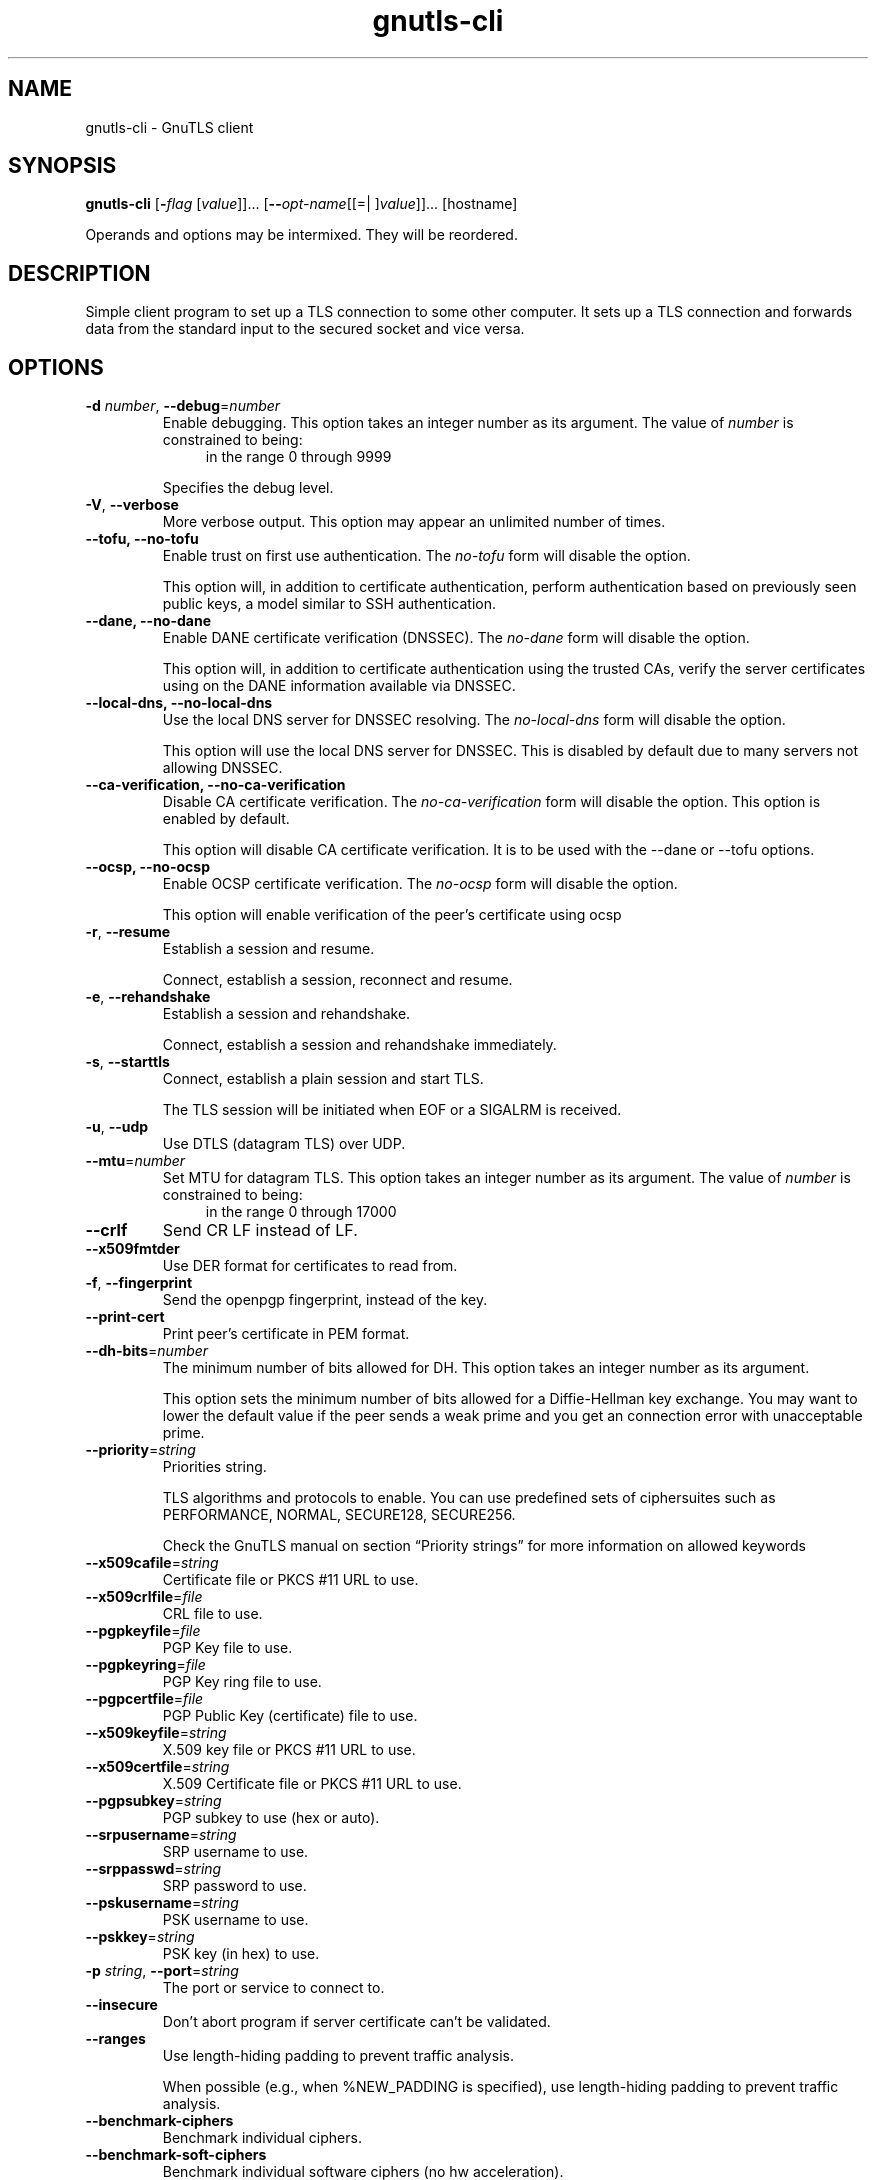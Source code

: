 .TH gnutls-cli 1 "12 Jan 2014" "@VERSION@" "User Commands"
.\"
.\"  DO NOT EDIT THIS FILE   (cli-args.man)
.\"
.\"  It has been AutoGen-ed  January 12, 2014 at 02:08:01 PM by AutoGen 5.18.1
.\"  From the definitions    ../../src/cli-args.def.tmp
.\"  and the template file   agman-cmd.tpl
.\"
.SH NAME
gnutls-cli \- GnuTLS client
.SH SYNOPSIS
.B gnutls-cli
.\" Mixture of short (flag) options and long options
.RB [ \-\fIflag\fP " [\fIvalue\fP]]... [" \-\-\fIopt\-name\fP "[[=| ]\fIvalue\fP]]..." " " "[hostname]"
.PP
Operands and options may be intermixed.  They will be reordered.
.PP
.SH "DESCRIPTION"
Simple client program to set up a TLS connection to some other computer. 
It sets up a TLS connection and forwards data from the standard input to the secured socket and vice versa.
.SH "OPTIONS"
.TP
.BR  \-d " \fInumber\fP, " \-\-debug "=" \fInumber\fP
Enable debugging.
This option takes an integer number as its argument.
The value of \fInumber\fP is constrained to being:
.in +4
.nf
.na
in the range  0 through 9999
.fi
.in -4
.sp
Specifies the debug level.
.TP
.BR  \-V ", " \-\-verbose
More verbose output.
This option may appear an unlimited number of times.
.sp
.TP
.BR  \-\-tofu, " \fB\-\-no\-tofu\fP"
Enable trust on first use authentication.
The \fIno\-tofu\fP form will disable the option.
.sp
This option will, in addition to certificate authentication, perform authentication based on previously seen public keys, a model similar to SSH authentication.
.TP
.BR  \-\-dane, " \fB\-\-no\-dane\fP"
Enable DANE certificate verification (DNSSEC).
The \fIno\-dane\fP form will disable the option.
.sp
This option will, in addition to certificate authentication using 
the trusted CAs, verify the server certificates using on the DANE information
available via DNSSEC.
.TP
.BR  \-\-local\-dns, " \fB\-\-no\-local\-dns\fP"
Use the local DNS server for DNSSEC resolving.
The \fIno\-local\-dns\fP form will disable the option.
.sp
This option will use the local DNS server for DNSSEC.
This is disabled by default due to many servers not allowing DNSSEC.
.TP
.BR  \-\-ca\-verification, " \fB\-\-no\-ca\-verification\fP"
Disable CA certificate verification.
The \fIno\-ca\-verification\fP form will disable the option.
This option is enabled by default.
.sp
This option will disable CA certificate verification. It is to be used with the \--dane or \--tofu options.
.TP
.BR  \-\-ocsp, " \fB\-\-no\-ocsp\fP"
Enable OCSP certificate verification.
The \fIno\-ocsp\fP form will disable the option.
.sp
This option will enable verification of the peer's certificate using ocsp
.TP
.BR  \-r ", " \-\-resume
Establish a session and resume.
.sp
Connect, establish a session, reconnect and resume.
.TP
.BR  \-e ", " \-\-rehandshake
Establish a session and rehandshake.
.sp
Connect, establish a session and rehandshake immediately.
.TP
.BR  \-s ", " \-\-starttls
Connect, establish a plain session and start TLS.
.sp
The TLS session will be initiated when EOF or a SIGALRM is received.
.TP
.BR  \-u ", " \-\-udp
Use DTLS (datagram TLS) over UDP.
.sp
.TP
.BR  \-\-mtu "=\fInumber\fP"
Set MTU for datagram TLS.
This option takes an integer number as its argument.
The value of \fInumber\fP is constrained to being:
.in +4
.nf
.na
in the range  0 through 17000
.fi
.in -4
.sp
.TP
.BR  \-\-crlf
Send CR LF instead of LF.
.sp
.TP
.BR  \-\-x509fmtder
Use DER format for certificates to read from.
.sp
.TP
.BR  \-f ", " \-\-fingerprint
Send the openpgp fingerprint, instead of the key.
.sp
.TP
.BR  \-\-print\-cert
Print peer's certificate in PEM format.
.sp
.TP
.BR  \-\-dh\-bits "=\fInumber\fP"
The minimum number of bits allowed for DH.
This option takes an integer number as its argument.
.sp
This option sets the minimum number of bits allowed for a Diffie-Hellman key exchange. You may want to lower the default value if the peer sends a weak prime and you get an connection error with unacceptable prime.
.TP
.BR  \-\-priority "=\fIstring\fP"
Priorities string.
.sp
TLS algorithms and protocols to enable. You can
use predefined sets of ciphersuites such as PERFORMANCE,
NORMAL, SECURE128, SECURE256.
.sp
Check  the  GnuTLS  manual  on  section  \(lqPriority strings\(rq for more
information on allowed keywords
.TP
.BR  \-\-x509cafile "=\fIstring\fP"
Certificate file or PKCS #11 URL to use.
.sp
.TP
.BR  \-\-x509crlfile "=\fIfile\fP"
CRL file to use.
.sp
.TP
.BR  \-\-pgpkeyfile "=\fIfile\fP"
PGP Key file to use.
.sp
.TP
.BR  \-\-pgpkeyring "=\fIfile\fP"
PGP Key ring file to use.
.sp
.TP
.BR  \-\-pgpcertfile "=\fIfile\fP"
PGP Public Key (certificate) file to use.
.sp
.TP
.BR  \-\-x509keyfile "=\fIstring\fP"
X.509 key file or PKCS #11 URL to use.
.sp
.TP
.BR  \-\-x509certfile "=\fIstring\fP"
X.509 Certificate file or PKCS #11 URL to use.
.sp
.TP
.BR  \-\-pgpsubkey "=\fIstring\fP"
PGP subkey to use (hex or auto).
.sp
.TP
.BR  \-\-srpusername "=\fIstring\fP"
SRP username to use.
.sp
.TP
.BR  \-\-srppasswd "=\fIstring\fP"
SRP password to use.
.sp
.TP
.BR  \-\-pskusername "=\fIstring\fP"
PSK username to use.
.sp
.TP
.BR  \-\-pskkey "=\fIstring\fP"
PSK key (in hex) to use.
.sp
.TP
.BR  \-p " \fIstring\fP, " \-\-port "=" \fIstring\fP
The port or service to connect to.
.sp
.TP
.BR  \-\-insecure
Don't abort program if server certificate can't be validated.
.sp
.TP
.BR  \-\-ranges
Use length-hiding padding to prevent traffic analysis.
.sp
When possible (e.g., when %NEW_PADDING is specified), use length-hiding padding to prevent traffic analysis.
.TP
.BR  \-\-benchmark\-ciphers
Benchmark individual ciphers.
.sp
.TP
.BR  \-\-benchmark\-soft\-ciphers
Benchmark individual software ciphers (no hw acceleration).
.sp
.TP
.BR  \-\-benchmark\-tls\-kx
Benchmark TLS key exchange methods.
.sp
.TP
.BR  \-\-benchmark\-tls\-ciphers
Benchmark TLS ciphers.
.sp
.TP
.BR  \-l ", " \-\-list
Print a list of the supported algorithms and modes.
.sp
Print a list of the supported algorithms and modes. If a priority string is given then only the enabled ciphersuites are shown.
.TP
.BR  \-\-noticket
Don't allow session tickets.
.sp
.TP
.BR  \-\-srtp\-profiles "=\fIstring\fP"
Offer SRTP profiles.
.sp
.TP
.BR  \-\-alpn "=\fIstring\fP"
Application layer protocol.
This option may appear an unlimited number of times.
.sp
This option will set and enable the Application Layer Protocol Negotiation  (ALPN) in the TLS protocol.
.TP
.BR  \-b ", " \-\-heartbeat
Activate heartbeat support.
.sp
.TP
.BR  \-\-recordsize "=\fInumber\fP"
The maximum record size to advertize.
This option takes an integer number as its argument.
The value of \fInumber\fP is constrained to being:
.in +4
.nf
.na
in the range  0 through 4096
.fi
.in -4
.sp
.TP
.BR  \-\-disable\-sni
Do not send a Server Name Indication (SNI).
.sp
.TP
.BR  \-\-disable\-extensions
Disable all the TLS extensions.
.sp
This option disables all TLS extensions. Deprecated option. Use the priority string.
.TP
.BR  \-\-inline\-commands
Inline commands of the form ^<cmd>^.
.sp
Enable inline commands of the form ^<cmd>^. The inline commands are expected to be in a line by themselves. The available commands are: resume and renegotiate.
.TP
.BR  \-\-inline\-commands\-prefix "=\fIstring\fP"
Change the default (^) used as a delimiter for inline commands.
				The value is a single US-ASCII character (octets 0 \- 127)..
.sp
Change the default (^) delimiter used for inline commands. The delimiter is expected to be a single US-ASCII character (octets 0 \- 127). This option is only relevant if inline commands are enabled via the inline-commands option
.TP
.BR \-h , " \-\-help"
Display usage information and exit.
.TP
.BR \-! , " \-\-more-help"
Pass the extended usage information through a pager.
.TP
.BR \-v " [{\fIv|c|n\fP}]," " \-\-version" "[={\fIv|c|n\fP}]"
Output version of program and exit.  The default mode is `v', a simple
version.  The `c' mode will print copyright information and `n' will
print the full copyright notice.
.SH EXAMPLES
.br
\fBConnecting using PSK authentication\fP
.br
To connect to a server using PSK authentication, you need to enable the choice of PSK by using a cipher priority parameter such as in the example below. 
.br
.in +4
.nf
$ ./gnutls\-cli \-p 5556 localhost \-\-pskusername psk_identity \
    \-\-pskkey 88f3824b3e5659f52d00e959bacab954b6540344 \
    \-\-priority NORMAL:\-KX\-ALL:+ECDHE\-PSK:+DHE\-PSK:+PSK
Resolving 'localhost'...
Connecting to '127.0.0.1:5556'...
- PSK authentication.
- Version: TLS1.1
- Key Exchange: PSK
- Cipher: AES\-128\-CBC
- MAC: SHA1
- Compression: NULL
- Handshake was completed
- Simple Client Mode:
.in -4
.fi
By keeping the \-\-pskusername parameter and removing the \-\-pskkey parameter, it will query only for the password during the handshake. 
.sp
.br
\fBListing ciphersuites in a priority string\fP
.br
To list the ciphersuites in a priority string:
.br
.in +4
.nf
$ ./gnutls\-cli \-\-priority SECURE192 \-l
Cipher suites for SECURE192
TLS_ECDHE_ECDSA_AES_256_CBC_SHA384         0xc0, 0x24	TLS1.2
TLS_ECDHE_ECDSA_AES_256_GCM_SHA384         0xc0, 0x2e	TLS1.2
TLS_ECDHE_RSA_AES_256_GCM_SHA384           0xc0, 0x30	TLS1.2
TLS_DHE_RSA_AES_256_CBC_SHA256             0x00, 0x6b	TLS1.2
TLS_DHE_DSS_AES_256_CBC_SHA256             0x00, 0x6a	TLS1.2
TLS_RSA_AES_256_CBC_SHA256                 0x00, 0x3d	TLS1.2
.sp
Certificate types: CTYPE\-X.509
Protocols: VERS\-TLS1.2, VERS\-TLS1.1, VERS\-TLS1.0, VERS\-SSL3.0, VERS\-DTLS1.0
Compression: COMP\-NULL
Elliptic curves: CURVE\-SECP384R1, CURVE\-SECP521R1
PK\-signatures: SIGN\-RSA\-SHA384, SIGN\-ECDSA\-SHA384, SIGN\-RSA\-SHA512, SIGN\-ECDSA\-SHA512
.in -4
.fi
.sp
.br
\fBConnecting using a PKCS #11 token\fP
.br
To connect to a server using a certificate and a private key present in a PKCS #11 token you 
need to substitute the PKCS 11 URLs in the x509certfile and x509keyfile parameters.
.sp
Those can be found using "p11tool \-\-list\-tokens" and then listing all the objects in the
needed token, and using the appropriate.
.br
.in +4
.nf
$ p11tool \-\-list\-tokens
.sp
Token 0:
URL: pkcs11:model=PKCS15;manufacturer=MyMan;serial=1234;token=Test
Label: Test
Manufacturer: EnterSafe
Model: PKCS15
Serial: 1234
.sp
$ p11tool \-\-login \-\-list\-certs "pkcs11:model=PKCS15;manufacturer=MyMan;serial=1234;token=Test"
.sp
Object 0:
URL: pkcs11:model=PKCS15;manufacturer=MyMan;serial=1234;token=Test;object=client;object\-type=cert
Type: X.509 Certificate
Label: client
ID: 2a:97:0d:58:d1:51:3c:23:07:ae:4e:0d:72:26:03:7d:99:06:02:6a
.sp
$ export MYCERT="pkcs11:model=PKCS15;manufacturer=MyMan;serial=1234;token=Test;object=client;object\-type=cert"
$ export MYKEY="pkcs11:model=PKCS15;manufacturer=MyMan;serial=1234;token=Test;object=client;object\-type=private"
.sp
$ gnutls\-cli www.example.com \-\-x509keyfile $MYKEY \-\-x509certfile MYCERT
.in -4
.fi
Notice that the private key only differs from the certificate in the object\-type.
.SH "EXIT STATUS"
One of the following exit values will be returned:
.TP
.BR 0 " (EXIT_SUCCESS)"
Successful program execution.
.TP
.BR 1 " (EXIT_FAILURE)"
The operation failed or the command syntax was not valid.
.TP
.BR 70 " (EX_SOFTWARE)"
libopts had an internal operational error.  Please report
it to autogen-users@lists.sourceforge.net.  Thank you.
.SH "SEE ALSO"
gnutls\-cli\-debug(1), gnutls\-serv(1)
.SH "AUTHORS"
Nikos Mavrogiannopoulos, Simon Josefsson and others; see /usr/share/doc/gnutls/AUTHORS for a complete list.
.SH "COPYRIGHT"
Copyright (C) 2000-@YEAR@ Free Software Foundation, and others all rights reserved.
This program is released under the terms of the GNU General Public License, version 3 or later.
.SH "BUGS"
Please send bug reports to: @PACKAGE_BUGREPORT@
.SH "NOTES"
This manual page was \fIAutoGen\fP-erated from the \fBgnutls-cli\fP
option definitions.
